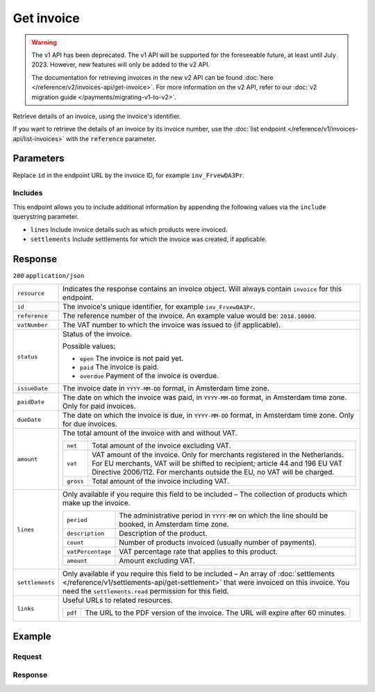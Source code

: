 Get invoice
===========
.. api-name:: Invoices API
   :version: 1

.. warning:: The v1 API has been deprecated. The v1 API will be supported for the foreseeable future, at least until
             July 2023. However, new features will only be added to the v2 API.

             The documentation for retrieving invoices in the new v2 API can be found
             :doc:`here </reference/v2/invoices-api/get-invoice>`. For more information on the v2 API, refer to our
             :doc:`v2 migration guide </payments/migrating-v1-to-v2>`.

.. endpoint::
   :method: GET
   :url: https://api.mollie.com/v1/invoices/*id*

.. authentication::
   :api_keys: false
   :organization_access_tokens: false
   :oauth: true

Retrieve details of an invoice, using the invoice's identifier.

If you want to retrieve the details of an invoice by its invoice number, use the
:doc:`list endpoint </reference/v1/invoices-api/list-invoices>` with the ``reference`` parameter.

Parameters
----------
Replace ``id`` in the endpoint URL by the invoice ID, for example ``inv_FrvewDA3Pr``.

Includes
^^^^^^^^
This endpoint allows you to include additional information by appending the following values via the ``include``
querystring parameter.

* ``lines`` Include invoice details such as which products were invoiced.
* ``settlements`` Include settlements for which the invoice was created, if applicable.

Response
--------
``200`` ``application/json``

.. list-table::
   :widths: auto

   * - ``resource``

       .. type:: string

     - Indicates the response contains an invoice object. Will always contain ``invoice`` for this endpoint.

   * - ``id``

       .. type:: string

     - The invoice's unique identifier, for example ``inv_FrvewDA3Pr``.

   * - ``reference``

       .. type:: string

     - The reference number of the invoice. An example value would be: ``2018.10000``.

   * - ``vatNumber``

       .. type:: string

     - The VAT number to which the invoice was issued to (if applicable).

   * - ``status``

       .. type:: string

     - Status of the invoice.

       Possible values:

       * ``open`` The invoice is not paid yet.
       * ``paid`` The invoice is paid.
       * ``overdue`` Payment of the invoice is overdue.

   * - ``issueDate``

       .. type:: string

     - The invoice date in ``YYYY-MM-DD`` format, in Amsterdam time zone.

   * - ``paidDate``

       .. type:: string

     - The date on which the invoice was paid, in ``YYYY-MM-DD`` format, in Amsterdam time zone. Only for paid invoices.

   * - ``dueDate``

       .. type:: string

     - The date on which the invoice is due, in ``YYYY-MM-DD`` format, in Amsterdam time zone. Only for due invoices.

   * - ``amount``

       .. type:: object

     - The total amount of the invoice with and without VAT.

       .. list-table::
          :widths: auto

          * - ``net``

              .. type:: decimal

            - Total amount of the invoice excluding VAT.

          * - ``vat``

              .. type:: decimal

            - VAT amount of the invoice. Only for merchants registered in the Netherlands. For EU merchants, VAT will be
              shifted to recipient; article 44 and 196 EU VAT Directive 2006/112. For merchants outside the EU, no VAT
              will be charged.

          * - ``gross``

              .. type:: decimal

            - Total amount of the invoice including VAT.

   * - ``lines``

       .. type:: array

     - Only available if you require this field to be included – The collection of products which make up the invoice.

       .. list-table::
          :widths: auto

          * - ``period``

              .. type:: string

            - The administrative period in ``YYYY-MM`` on which the line should be booked, in Amsterdam time zone.

          * - ``description``

              .. type:: string

            - Description of the product.

          * - ``count``

              .. type:: integer

            - Number of products invoiced (usually number of payments).

          * - ``vatPercentage``

              .. type:: decimal

            - VAT percentage rate that applies to this product.

          * - ``amount``

              .. type:: decimal

            - Amount excluding VAT.

   * - ``settlements``

       .. type:: array

     - Only available if you require this field to be included – An array of
       :doc:`settlements </reference/v1/settlements-api/get-settlement>` that were invoiced on this invoice. You need
       the ``settlements.read`` permission for this field.

   * - ``links``

       .. type:: object

     - Useful URLs to related resources.

       .. list-table::
          :widths: auto

          * - ``pdf``

              .. type:: string

            - The URL to the PDF version of the invoice. The URL will expire after 60 minutes.

Example
-------

Request
^^^^^^^
.. code-block:: bash
   :linenos:

   curl -X GET "https://api.mollie.com/v1/invoice/inv_xBEbP9rvAq?include=lines" \
       -H "Authorization: Bearer access_Wwvu7egPcJLLJ9Kb7J632x8wJ2zMeJ"

Response
^^^^^^^^
.. code-block:: http
   :linenos:

   HTTP/1.1 200 OK
   Content-Type: application/json

   {
       "resource":"invoice",
       "id":"inv_xBEbP9rvAq",
       "reference":"2016.10000",
       "vatNumber":"NL001234567B01",
       "status":"open",
       "issueDate":"2016-08-31",
       "dueDate":"2016-09-14",
       "amount": {
           "net":"45.00",
           "vat":"9.45",
           "gross":"54.45"
       },
       "lines":[
           {
               "period":"2016-09",
               "description":"iDEAL transactiekosten",
               "count":100,
               "vatPercentage":21,
               "amount":"45.00"
           }
       ],
       "links": {
           "pdf":"https://www.mollie.com/merchant/download/invoice/sbd9gu/52981a39788e5e0acaf71bbf570e941f"
       }
   }
